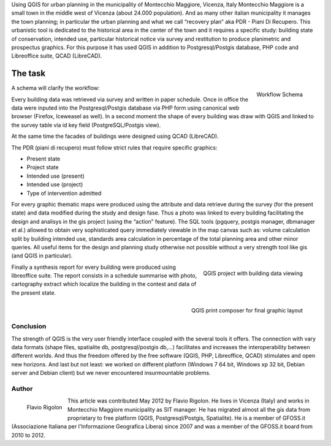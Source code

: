 Using QGIS for urban planning in the municipality of Montecchio Maggiore, Vicenza, Italy
Montecchio Maggiore is a small town in the middle west of Vicenza (about 24.000 population). And as many other italian municipality it manages the town planning; in particular the urban planning and what we call “recovery plan” aka PDR - Piani Di Recupero. This urbanistic tool is dedicated to the historical area in the center of the town and it requires a specific study: building state of conservation, intended use, particular historical notice via survey and restitution to produce planimetric and prospectus graphics. For this purpose it has used QGIS in addition to Postgresql/Postgis database, PHP code and Libreoffice suite, QCAD (LibreCAD).

========
The task
========

.. figure:: ./images/italy_vicenza1.png
   :alt: Workflow Schema
   :scale: 60%
   :align: right

   Workflow Schema

A schema will clarify the workflow: 

Every building data was retrieved via survey and written in paper schedule. Once in office the data were inputed into the Postgresql/Postgis database via PHP form using canonical web browser (Firefox, Iceweasel as well). In a second moment the shape of every building was draw with QGIS and linked to the survey table via id key field (PostgreSQL/Postgis view). 

At the same time the facades of buildings were designed using QCAD (LibreCAD). 

The PDR (piani di recupero) must follow strict rules that require specific graphics:

* Present state
* Project state
* Intended use (present)
* Intended use (project)
* Type of intervention admitted

For every graphic thematic maps were produced using the attribute and data retrieve during the survey (for the present state) and data modified during the study and design fase.
Thus a photo was linked to every building facilitating the design and analisys in the gis project (using the “action” feature). The SQL tools (pgquery, postgis manager, dbmanager et al.) allowed to obtain very sophisticated query immediately viewable in the map canvas such as: volume calculation split by building intended use, standards area calculation in percentage of the total planning area and other minor queries. All useful items for the design and planning study otherwise not possible without a very strength tool like gis (and QGIS in particular).

.. figure:: ./images/italy_vicenza2.png
   :alt: QGIS project with building data viewing
   :scale: 60%
   :align: right

   QGIS project with building data viewing

Finally a synthesis report for every building were produced using libreoffice suite. The report consists in a schedule summarise with photo, cartography extract which localize the building in the contest and data of the present state.
 
.. figure:: ./images/italy_vicenza3.png
   :alt: QGIS print composer for final graphic layout
   :scale: 60%
   :align: right

   QGIS print composer for final graphic layout

Conclusion
==========

The strength of QGIS is the very user friendly interface coupled with the several tools it offers. The connection with vary data formats (shape files, spatialite db, postgresql/postgis db,...) facilitates and increases the interoperability between different worlds. And thus the freedom offered by the free software (QGIS, PHP, Libreoffice, QCAD) stimulates and open new horizons.
And last but not least: we worked on different platform (Windows 7 64 bit, Windows xp 32 bit, Debian server and Debian client) but we never encountered insurmountable problems.

Author
======

.. figure:: ./images/italy_vicenzaaut.png
   :alt: Flavio Rigolon
   :height: 200
   :align: left

   Flavio Rigolon

This article was contributed May 2012 by Flavio Rigolon. He lives in Vicenza (Italy) and works in Montecchio Maggiore municipality as SIT manager. He has migrated almost all the gis data from proprietary to free platform (QGIS, Postgresql/Postgis, Spatialite). He is a member of GFOSS.it (Associazione Italiana per l'Informazione Geografica Libera) since 2007 and was a member of the GFOSS.it board from 2010 to 2012.

